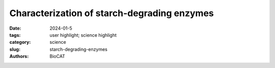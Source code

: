 Characterization of starch-degrading enzymes
################################################################################################

:date: 2024-01-5
:tags: user highlight; science highlight
:category: science
:slug: starch-degrading-enzymes
:authors: BioCAT

.. row::

    .. thumbnail::

        .. image:: {static}/images/scihi/2024_starch_degrading_enzymes.png
            :class: img-responsive

        .. caption::

            Model fitting to SEC-SAXS data using MultiFoXS (yellow model, C)
            suggested that the Sas6T solution structure was largely similar to
            the crystal structure (purple) and there was limited conformational
            flexibility in Sas6T -- supporting the importance of the extensive
            hydrogen bonding network in keeping the domains properly oriented
            with respect to one another.


.. row::

    The ways in which starches, in particular digestion-resistant starches,
    are accommodated by gut bacteria remains relatively poorly understood at
    the molecular level. Digestion-resistant starches are accessed by
    specialized gut bacteria with specific carbohydrate-binding systems. One
    such system is the Ruminococcus bromii Starch Adherence System member
    6 (Sas6), which consists of two starch-specific carbohydrate-binding
    modules from family 26 (RbCBM26) and family 74 (RbCBM74). The authors
    present a structural and functional characterization by crystallography,
    SAXS, native mass spec and other methods of one such system from
    Ruminococcus bromii (Sas6). The crystal structure of Sas6 showed that
    the RbCBM74 starch-binding groove complements the double helical α-glucan
    geometry of amylopectin, suggesting that this module selects this feature
    in starch granules. The overall structure was compact – both in crystals
    and in solution, as measured by size-exclusion chromatography-coupled
    SAXS (SEC-SAXS) – stabilized by significant hydrogen bonding networks
    between the domains. SEC-SAXS experiments were performed at BioCAT.
    Isothermal titration calorimetry and native mass
    spectrometry demonstrate that RbCBM74 recognizes longer single and
    double helical α-glucans, while RbCBM26 binds short malto-oligosaccharides.
    Bioinformatic analysis supports the conservation of the
    amylopectin-targeting platform in CBM74s from resistant-starch
    degrading bacteria.  Together, these data allowed the authors to
    elucidate the starch granule recognition mechanism, providing foundational
    work for both engineering of starch-degrading systems as well as
    gut-microbiome focused health applications.

    See: Amanda L Photenhauer, Rosendo C Villafuerte-Vega, Filipe M Cerqueira,
    Krista M Armbruster, Filip Mareček, Tiantian Chen, Zdzislaw Wawrzak, Jesse
    B Hopkins, Craig W Vander Kooi, Štefan Janeček, Brandon T Ruotolo, Nicole
    M Koropatkin. The Ruminococcus bromii amylosome protein Sas6 binds single
    and double helical α-glucan structures in starch. Nat. Struct. Mol.
    Biol. 2024 Feb;31(2):255-265. DOI: 10.1038/s41594-023-01166-6.
    PMCID: `PMC11081458 <https://www.ncbi.nlm.nih.gov/pmc/articles/PMC11081458/>`_
